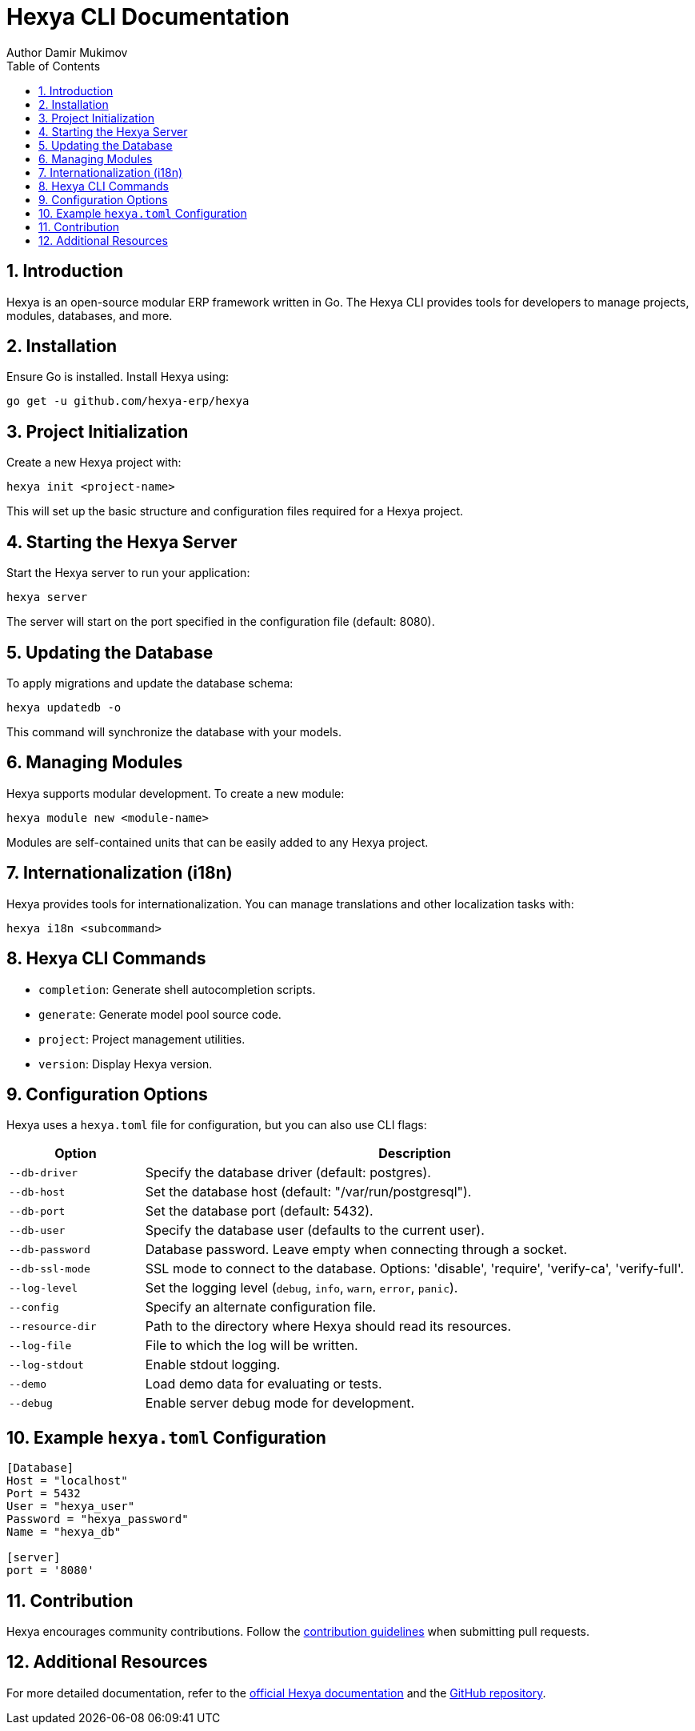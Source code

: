 = Hexya CLI Documentation
Author Damir Mukimov
:prewrap!:
:toc:
:sectnums:

== Introduction

Hexya is an open-source modular ERP framework written in Go. The Hexya CLI provides tools for developers to manage projects, modules, databases, and more.

== Installation

Ensure Go is installed. Install Hexya using:

[source,shell]
----
go get -u github.com/hexya-erp/hexya
----

== Project Initialization

Create a new Hexya project with:

[source,shell]
----
hexya init <project-name>
----

This will set up the basic structure and configuration files required for a Hexya project.

== Starting the Hexya Server

Start the Hexya server to run your application:

[source,shell]
----
hexya server
----

The server will start on the port specified in the configuration file (default: 8080).

== Updating the Database

To apply migrations and update the database schema:

[source,shell]
----
hexya updatedb -o
----

This command will synchronize the database with your models.

== Managing Modules

Hexya supports modular development. To create a new module:

[source,shell]
----
hexya module new <module-name>
----

Modules are self-contained units that can be easily added to any Hexya project.

== Internationalization (i18n)

Hexya provides tools for internationalization. You can manage translations and other localization tasks with:

[source,shell]
----
hexya i18n <subcommand>
----

== Hexya CLI Commands

* `completion`: Generate shell autocompletion scripts.
* `generate`: Generate model pool source code.
* `project`: Project management utilities.
* `version`: Display Hexya version.

== Configuration Options

Hexya uses a `hexya.toml` file for configuration, but you can also use CLI flags:

[cols="20%,80%", options="header"]
|===
| Option                | Description

| `--db-driver`
| Specify the database driver (default: postgres).

| `--db-host`
| Set the database host (default: "/var/run/postgresql").

| `--db-port`
| Set the database port (default: 5432).

| `--db-user`
| Specify the database user (defaults to the current user).

| `--db-password`
| Database password. Leave empty when connecting through a socket.

| `--db-ssl-mode`
| SSL mode to connect to the database. Options: 'disable', 'require', 'verify-ca', 'verify-full'.

| `--log-level`
| Set the logging level (`debug`, `info`, `warn`, `error`, `panic`).

| `--config`
| Specify an alternate configuration file.

| `--resource-dir`
| Path to the directory where Hexya should read its resources.

| `--log-file`
| File to which the log will be written.

| `--log-stdout`
| Enable stdout logging.

| `--demo`
| Load demo data for evaluating or tests.

| `--debug`
| Enable server debug mode for development.
|===

== Example `hexya.toml` Configuration

[source,toml]
----
[Database]
Host = "localhost"
Port = 5432
User = "hexya_user"
Password = "hexya_password"
Name = "hexya_db"

[server]
port = '8080'
----

== Contribution

Hexya encourages community contributions. Follow the link:contribution.adoc[contribution guidelines] when submitting pull requests.

== Additional Resources

For more detailed documentation, refer to the link:http://hexya.io/docs/[official Hexya documentation] and the link:https://github.com/hexya-erp/hexya[GitHub repository].
